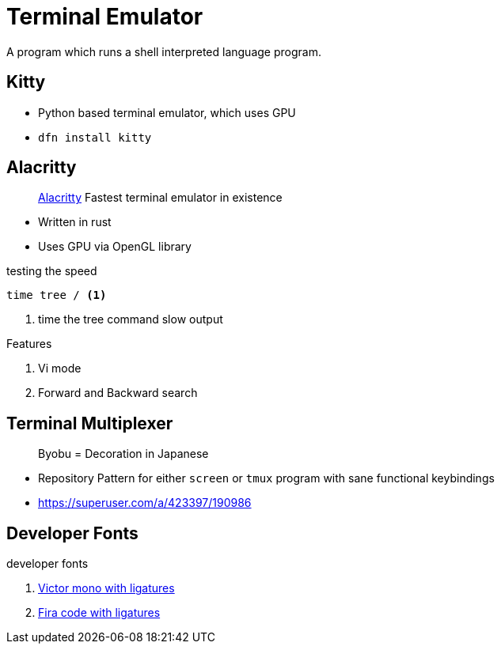 = Terminal Emulator
:icons: font
:experimental:
:alacritty: https://github.com/alacritty/alacritty[Alacritty, title='A cross-platform, GPU-accelerated terminal emulator']

A program which runs a shell interpreted language program.

== Kitty

* Python based terminal emulator, which uses GPU 
* `dfn install kitty`

== Alacritty

> {alacritty} Fastest terminal emulator in existence

* Written in rust
* Uses GPU via OpenGL library

.testing the speed
[source, bash]
----
time tree / <1>
----
<1> time the tree command slow output

.Features
. Vi mode
. Forward and Backward search

== Terminal Multiplexer

> Byobu = Decoration in Japanese

- Repository Pattern for either `screen` or `tmux` program with sane functional keybindings
- https://superuser.com/a/423397/190986

== Developer Fonts

.developer fonts
. https://rubjo.github.io/victor-mono/[Victor mono with ligatures]
. https://github.com/tonsky/FiraCode[Fira code with ligatures]
